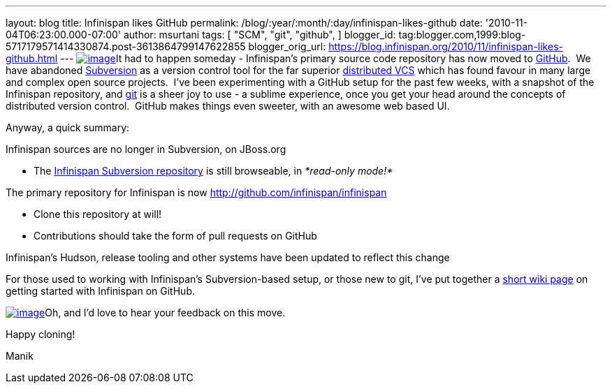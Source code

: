 ---
layout: blog
title: Infinispan likes GitHub
permalink: /blog/:year/:month/:day/infinispan-likes-github
date: '2010-11-04T06:23:00.000-07:00'
author: msurtani
tags: [ "SCM",
"git",
"github",
]
blogger_id: tag:blogger.com,1999:blog-5717179571414330874.post-3613864799147622855
blogger_orig_url: https://blog.infinispan.org/2010/11/infinispan-likes-github.html
---
http://t3.gstatic.com/images?q=tbn:OriLIv0A-ru3IM:https://ds-plone.cs.technion.ac.il/DSL/docs/howtos/programming-tasks/version-control/git-logo.png&t=1[image:http://t3.gstatic.com/images?q=tbn:OriLIv0A-ru3IM:https://ds-plone.cs.technion.ac.il/DSL/docs/howtos/programming-tasks/version-control/git-logo.png&t=1[image]]It
had to happen someday - Infinispan's primary source code repository has
now moved to https://github.com/[GitHub].  We have abandoned
http://subversion.tigris.org/[Subversion] as a version control tool for
the far superior
http://en.wikipedia.org/wiki/Distributed_revision_control[distributed
VCS] which has found favour in many large and complex open source
projects.  I've been experimenting with a GitHub setup for the past few
weeks, with a snapshot of the Infinispan repository,
and http://git-scm.com/[git] is a sheer joy to use - a sublime
experience, once you get your head around the concepts of distributed
version control.  GitHub makes things even sweeter, with an awesome web
based UI.

Anyway, a quick summary:

Infinispan sources are no longer in Subversion, on JBoss.org

* The http://anonsvn.jboss.org/repos/infinispan/[Infinispan Subversion
repository] is still browseable, in _*read-only mode!*_

The primary repository for Infinispan is now
http://github.com/infinispan/infinispan

* Clone this repository at will!
* Contributions should take the form of pull requests on GitHub

Infinispan's Hudson, release tooling and other systems have been updated
to reflect this change

For those used to working with Infinispan's Subversion-based setup, or
those new to git, I've put together a
http://community.jboss.org/wiki/InfinispanFromSvnToGit[short wiki page]
on getting started with Infinispan on GitHub.



http://git-scm.com/images/github.png[image:http://git-scm.com/images/github.png[image]]Oh,
and I'd love to hear your feedback on this move.



Happy cloning!

Manik
